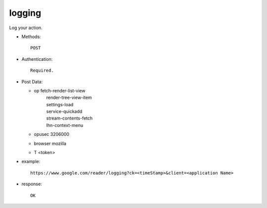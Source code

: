 logging
===========================================
Log your action.

* Methods::

   POST

* Authentication::

   Required.

* Post Data:
  
  - op  fetch-render-list-view
       |  render-tree-view-item
       |  settings-load
       |  service-quickadd
       |  stream-contents-fetch
       |  lhn-context-menu
  - opusec  3206000
  - browser mozilla
  - T   <token>

* example::

    https://www.google.com/reader/logging?ck=<timeStamp>&client=<application Name>

* response::

     OK
 
